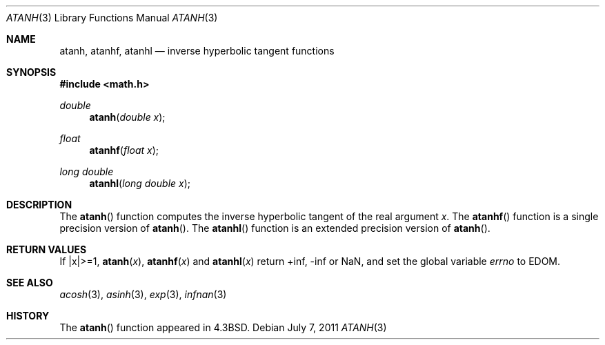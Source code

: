 .\"	$OpenBSD: atanh.3,v 1.13 2011/07/07 01:34:52 martynas Exp $
.\" Copyright (c) 1985, 1991 Regents of the University of California.
.\" All rights reserved.
.\"
.\" Redistribution and use in source and binary forms, with or without
.\" modification, are permitted provided that the following conditions
.\" are met:
.\" 1. Redistributions of source code must retain the above copyright
.\"    notice, this list of conditions and the following disclaimer.
.\" 2. Redistributions in binary form must reproduce the above copyright
.\"    notice, this list of conditions and the following disclaimer in the
.\"    documentation and/or other materials provided with the distribution.
.\" 3. Neither the name of the University nor the names of its contributors
.\"    may be used to endorse or promote products derived from this software
.\"    without specific prior written permission.
.\"
.\" THIS SOFTWARE IS PROVIDED BY THE REGENTS AND CONTRIBUTORS ``AS IS'' AND
.\" ANY EXPRESS OR IMPLIED WARRANTIES, INCLUDING, BUT NOT LIMITED TO, THE
.\" IMPLIED WARRANTIES OF MERCHANTABILITY AND FITNESS FOR A PARTICULAR PURPOSE
.\" ARE DISCLAIMED.  IN NO EVENT SHALL THE REGENTS OR CONTRIBUTORS BE LIABLE
.\" FOR ANY DIRECT, INDIRECT, INCIDENTAL, SPECIAL, EXEMPLARY, OR CONSEQUENTIAL
.\" DAMAGES (INCLUDING, BUT NOT LIMITED TO, PROCUREMENT OF SUBSTITUTE GOODS
.\" OR SERVICES; LOSS OF USE, DATA, OR PROFITS; OR BUSINESS INTERRUPTION)
.\" HOWEVER CAUSED AND ON ANY THEORY OF LIABILITY, WHETHER IN CONTRACT, STRICT
.\" LIABILITY, OR TORT (INCLUDING NEGLIGENCE OR OTHERWISE) ARISING IN ANY WAY
.\" OUT OF THE USE OF THIS SOFTWARE, EVEN IF ADVISED OF THE POSSIBILITY OF
.\" SUCH DAMAGE.
.\"
.\"     from: @(#)atanh.3	5.2 (Berkeley) 5/6/91
.\"
.Dd $Mdocdate: July 7 2011 $
.Dt ATANH 3
.Os
.Sh NAME
.Nm atanh ,
.Nm atanhf ,
.Nm atanhl
.Nd inverse hyperbolic tangent functions
.Sh SYNOPSIS
.Fd #include <math.h>
.Ft double
.Fn atanh "double x"
.Ft float
.Fn atanhf "float x"
.Ft long double
.Fn atanhl "long double x"
.Sh DESCRIPTION
The
.Fn atanh
function computes the inverse hyperbolic tangent
of the real
argument
.Ar x .
The
.Fn atanhf
function is a single precision version of
.Fn atanh .
The
.Fn atanhl
function is an extended precision version of
.Fn atanh .
.Sh RETURN VALUES
If |x|>=1,
.Fn atanh "x" ,
.Fn atanhf "x"
and
.Fn atanhl "x"
return +inf, -inf or NaN, and set the global variable
.Va errno
to EDOM.
.Sh SEE ALSO
.Xr acosh 3 ,
.Xr asinh 3 ,
.Xr exp 3 ,
.Xr infnan 3
.Sh HISTORY
The
.Fn atanh
function appeared in
.Bx 4.3 .
